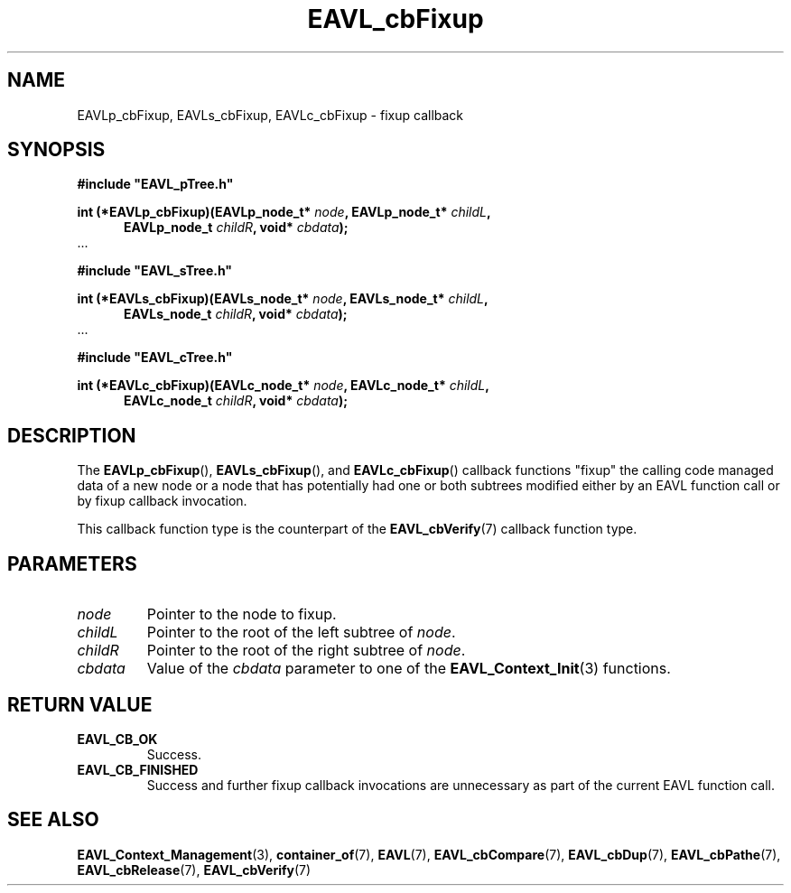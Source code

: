 '\" 
.\" Copyright (c) 2018, Raymond S Brand
.\" All rights reserved.
.\" 
.\" Redistribution and use in source and binary forms, with or without
.\" modification, are permitted provided that the following conditions
.\" are met:
.\" 
.\"  * Redistributions of source code must retain the above copyright
.\"    notice, this list of conditions and the following disclaimer.
.\" 
.\"  * Redistributions in binary form must reproduce the above copyright
.\"    notice, this list of conditions and the following disclaimer in
.\"    the documentation and/or other materials provided with the
.\"    distribution.
.\" 
.\"  * Redistributions in source or binary form must carry prominent
.\"    notices of any modifications.
.\" 
.\"  * Neither the name of the Raymond S Brand nor the names of its
.\"    contributors may be used to endorse or promote products derived
.\"    from this software without specific prior written permission.
.\" 
.\" THIS SOFTWARE IS PROVIDED BY THE COPYRIGHT HOLDERS AND CONTRIBUTORS
.\" "AS IS" AND ANY EXPRESS OR IMPLIED WARRANTIES, INCLUDING, BUT NOT
.\" LIMITED TO, THE IMPLIED WARRANTIES OF MERCHANTABILITY AND FITNESS
.\" FOR A PARTICULAR PURPOSE ARE DISCLAIMED. IN NO EVENT SHALL THE
.\" COPYRIGHT HOLDER OR CONTRIBUTORS BE LIABLE FOR ANY DIRECT, INDIRECT,
.\" INCIDENTAL, SPECIAL, EXEMPLARY, OR CONSEQUENTIAL DAMAGES (INCLUDING,
.\" BUT NOT LIMITED TO, PROCUREMENT OF SUBSTITUTE GOODS OR SERVICES;
.\" LOSS OF USE, DATA, OR PROFITS; OR BUSINESS INTERRUPTION) HOWEVER
.\" CAUSED AND ON ANY THEORY OF LIABILITY, WHETHER IN CONTRACT, STRICT
.\" LIABILITY, OR TORT (INCLUDING NEGLIGENCE OR OTHERWISE) ARISING IN
.\" ANY WAY OUT OF THE USE OF THIS SOFTWARE, EVEN IF ADVISED OF THE
.\" POSSIBILITY OF SUCH DAMAGE.
.TH \%EAVL_cbFixup 7 2017-06-20 "EAVL" "RSBX Libraries"

.SH NAME
\%EAVLp_cbFixup, \%EAVLs_cbFixup, \%EAVLc_cbFixup \- fixup callback

.SH SYNOPSIS
.nf
.B #include """EAVL_pTree.h"""
.sp
.BI "int (*EAVLp_cbFixup)(EAVLp_node_t* " node ", EAVLp_node_t* " childL ","
.in +5n
.BI "EAVLp_node_t " childR ", void* " cbdata ");"
.in
 ...
.sp
.B #include """EAVL_sTree.h"""
.sp
.BI "int (*EAVLs_cbFixup)(EAVLs_node_t* " node ", EAVLs_node_t* " childL "," 
.in +5n 
.BI "EAVLs_node_t " childR ", void* " cbdata ");"
.in
 ...
.sp
.B #include """EAVL_cTree.h"""
.sp
.BI "int (*EAVLc_cbFixup)(EAVLc_node_t* " node ", EAVLc_node_t* " childL "," 
.in +5n 
.BI "EAVLc_node_t " childR ", void* " cbdata ");"
.in
.fi

.SH DESCRIPTION
The
.BR \%EAVLp_cbFixup "(), " \%EAVLs_cbFixup "(), and " \%EAVLc_cbFixup ()
callback functions "fixup" the calling code managed data of a new node or a
node that has potentially had one or both subtrees modified either by an \%EAVL
function call or by fixup callback invocation.
.sp
This callback function type is the counterpart of the
.BR \%EAVL_cbVerify (7)
callback function type.

.SH PARAMETERS
.TP
.I \%node
Pointer to the node to fixup.
.TP
.I \%childL
Pointer to the root of the left subtree of
.IR \%node .
.TP
.I \%childR
Pointer to the root of the right subtree of
.IR \%node .
.TP
.I \%cbdata
Value of the
.I \%cbdata
parameter to one of the
.BR \%EAVL_Context_Init (3)
functions.

.SH RETURN VALUE
.TP
.B \%EAVL_CB_OK
Success.
.TP
.B \%EAVL_CB_FINISHED
Success and further fixup callback invocations are unnecessary as part of the
current \%EAVL function call.

.SH SEE ALSO
.nh
.na
.BR \%EAVL_Context_Management (3),
.BR \%container_of (7),
.BR \%EAVL (7),
.BR \%EAVL_cbCompare (7),
.BR \%EAVL_cbDup (7),
.BR \%EAVL_cbPathe (7),
.BR \%EAVL_cbRelease (7),
.BR \%EAVL_cbVerify (7)
.ad
.hy 1
